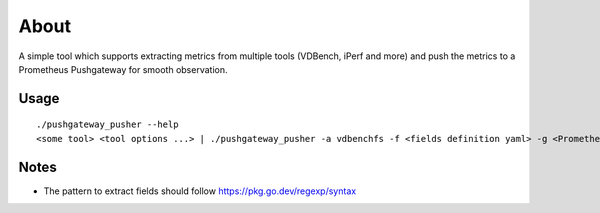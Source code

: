 About
======

A simple tool which supports extracting metrics from multiple tools (VDBench, iPerf and more) and push the metrics to a Prometheus Pushgateway for smooth observation.

Usage
------

::

  ./pushgateway_pusher --help
  <some tool> <tool options ...> | ./pushgateway_pusher -a vdbenchfs -f <fields definition yaml> -g <Prometheus pushgatway such as http://localhost:9021> -j <job name>

Notes
------

- The pattern to extract fields should follow https://pkg.go.dev/regexp/syntax
